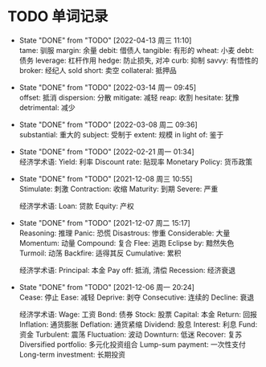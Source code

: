 #+STARTUP: INDENT OVERVIEW

* TODO 单词记录
SCHEDULED: <2030-12-06 周五 +1y>
  :PROPERTIES:
  :STYLE:    habit
  :LOGGING:  logrepeat DONE(@)
  :LAST_REPEAT: [2022-04-13 周三 11:10]
  :END:
  - State "DONE"       from "TODO"       [2022-04-13 周三 11:10] \\
    tame: 驯服
    margin: 余量
    debit: 借债人
    tangible: 有形的
    wheat: 小麦
    debt: 债务
    leverage: 杠杆作用
    hedge: 防止损失, 对冲
    curb: 抑制
    savvy: 有悟性的
    broker: 经纪人
    sold short: 卖空
    collateral: 抵押品
  - State "DONE"       from "TODO"       [2022-03-14 周一 09:45] \\
    offset: 抵消
    dispersion: 分散
    mitigate: 减轻
    reap: 收割
    hesitate: 犹豫
    detrimental: 减少
  - State "DONE"       from "TODO"       [2022-03-08 周二 09:36] \\
    substantial: 重大的
    subject: 受制于
    extent: 规模
    in light of: 鉴于
  - State "DONE"       from "TODO"       [2022-02-21 周一 01:34] \\
    经济学术语:
    Yield: 利率
    Discount rate: 贴现率
    Monetary Policy: 货币政策
  - State "DONE"       from "TODO"       [2021-12-08 周三 10:55] \\
    Stimulate: 刺激
    Contraction: 收缩
    Maturity: 到期
    Severe: 严重

    经济学术语:
    Loan: 贷款
    Equity: 产权
  - State "DONE"       from "TODO"       [2021-12-07 周二 15:17] \\
    Reasoning: 推理
    Panic: 恐慌
    Disastrous: 惨重
    Considerable: 大量
    Momentum: 动量
    Compound: 复合
    Flee: 逃跑
    Eclipse by: 黯然失色
    Turmoil: 动荡
    Backfire: 适得其反
    Cumulative: 累积

    经济学术语:
    Principal: 本金
    Pay off: 抵消, 清偿
    Recession: 经济衰退
  - State "DONE"       from "TODO"       [2021-12-06 周一 20:24] \\
    Cease: 停止
    Ease: 减轻
    Deprive: 剥夺
    Consecutive: 连续的
    Decline: 衰退
    
    经济学术语:
    Wage: 工资
    Bond: 债券
    Stock: 股票
    Capital: 本金
    Return: 回报
    Inflation: 通货膨胀
    Deflation: 通货紧缩
    Dividend: 股息
    Interest: 利息
    Fund: 资金
    Turbulent: 震荡
    Fluctuation: 波动
    Downturn: 低迷
    Recover: 复苏
    Diversified portfolio: 多元化投资组合
    Lump-sum payment: 一次性支付
    Long-term investment: 长期投资
